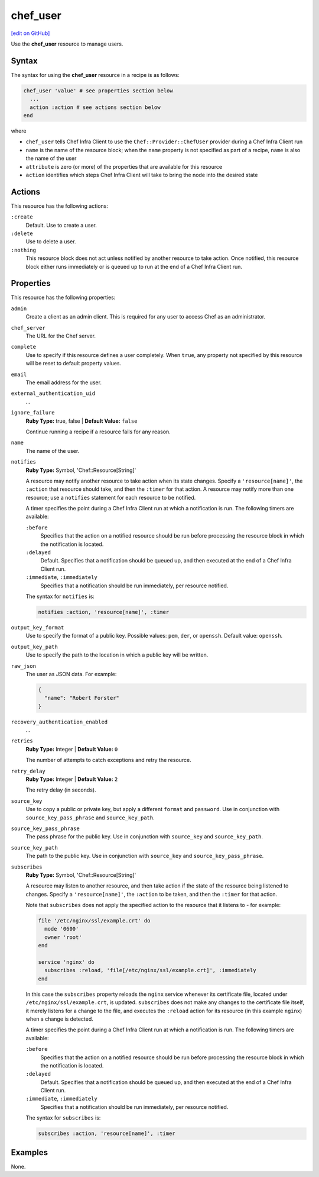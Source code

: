 =====================================================
chef_user
=====================================================
`[edit on GitHub] <https://github.com/chef/chef-web-docs/blob/master/chef_master/source/resource_chef_user.rst>`__

Use the **chef_user** resource to manage users.

Syntax
=====================================================
The syntax for using the **chef_user** resource in a recipe is as follows:

.. code-block:: ruby

   chef_user 'value' # see properties section below
     ...
     action :action # see actions section below
   end

where

* ``chef_user`` tells Chef Infra Client to use the ``Chef::Provider::ChefUser`` provider during a Chef Infra Client run
* ``name`` is the name of the resource block; when the ``name`` property is not specified as part of a recipe, ``name`` is also the name of the user
* ``attribute`` is zero (or more) of the properties that are available for this resource
* ``action`` identifies which steps Chef Infra Client will take to bring the node into the desired state

Actions
=====================================================
This resource has the following actions:

``:create``
   Default. Use to create a user.

``:delete``
   Use to delete a user.

``:nothing``
   .. tag resources_common_actions_nothing

   This resource block does not act unless notified by another resource to take action. Once notified, this resource block either runs immediately or is queued up to run at the end of a Chef Infra Client run.

   .. end_tag

Properties
=====================================================
This resource has the following properties:

``admin``
   Create a client as an admin client. This is required for any user to access Chef as an administrator.

``chef_server``
   The URL for the Chef server.

``complete``
   Use to specify if this resource defines a user completely. When ``true``, any property not specified by this resource will be reset to default property values.

``email``
   The email address for the user.

``external_authentication_uid``
   ...

``ignore_failure``
   **Ruby Type:** true, false | **Default Value:** ``false``

   Continue running a recipe if a resource fails for any reason.

``name``
   The name of the user.

``notifies``
   **Ruby Type:** Symbol, 'Chef::Resource[String]'

   .. tag resources_common_notification_notifies

   A resource may notify another resource to take action when its state changes. Specify a ``'resource[name]'``, the ``:action`` that resource should take, and then the ``:timer`` for that action. A resource may notify more than one resource; use a ``notifies`` statement for each resource to be notified.

   .. end_tag

   .. tag resources_common_notification_timers

   A timer specifies the point during a Chef Infra Client run at which a notification is run. The following timers are available:

   ``:before``
      Specifies that the action on a notified resource should be run before processing the resource block in which the notification is located.

   ``:delayed``
      Default. Specifies that a notification should be queued up, and then executed at the end of a Chef Infra Client run.

   ``:immediate``, ``:immediately``
      Specifies that a notification should be run immediately, per resource notified.

   .. end_tag

   .. tag resources_common_notification_notifies_syntax

   The syntax for ``notifies`` is:

   .. code-block:: ruby

     notifies :action, 'resource[name]', :timer

   .. end_tag

``output_key_format``
   Use to specify the format of a public key. Possible values: ``pem``, ``der``, or ``openssh``. Default value: ``openssh``.

``output_key_path``
   Use to specify the path to the location in which a public key will be written.

``raw_json``
   The user as JSON data. For example:

   .. code-block:: javascript

      {
        "name": "Robert Forster"
      }

``recovery_authentication_enabled``
   ...

``retries``
   **Ruby Type:** Integer | **Default Value:** ``0``

   The number of attempts to catch exceptions and retry the resource.

``retry_delay``
   **Ruby Type:** Integer | **Default Value:** ``2``

   The retry delay (in seconds).

``source_key``
   Use to copy a public or private key, but apply a different ``format`` and ``password``. Use in conjunction with ``source_key_pass_phrase`` and ``source_key_path``.

``source_key_pass_phrase``
   The pass phrase for the public key. Use in conjunction with ``source_key`` and ``source_key_path``.

``source_key_path``
   The path to the public key. Use in conjunction with ``source_key`` and ``source_key_pass_phrase``.

``subscribes``
   **Ruby Type:** Symbol, 'Chef::Resource[String]'

   .. tag resources_common_notification_subscribes

   A resource may listen to another resource, and then take action if the state of the resource being listened to changes. Specify a ``'resource[name]'``, the ``:action`` to be taken, and then the ``:timer`` for that action.

   Note that ``subscribes`` does not apply the specified action to the resource that it listens to - for example:

   .. code-block:: ruby

    file '/etc/nginx/ssl/example.crt' do
      mode '0600'
      owner 'root'
    end

    service 'nginx' do
      subscribes :reload, 'file[/etc/nginx/ssl/example.crt]', :immediately
    end

   In this case the ``subscribes`` property reloads the ``nginx`` service whenever its certificate file, located under ``/etc/nginx/ssl/example.crt``, is updated. ``subscribes`` does not make any changes to the certificate file itself, it merely listens for a change to the file, and executes the ``:reload`` action for its resource (in this example ``nginx``) when a change is detected.

   .. end_tag

   .. tag resources_common_notification_timers

   A timer specifies the point during a Chef Infra Client run at which a notification is run. The following timers are available:

   ``:before``
      Specifies that the action on a notified resource should be run before processing the resource block in which the notification is located.

   ``:delayed``
      Default. Specifies that a notification should be queued up, and then executed at the end of a Chef Infra Client run.

   ``:immediate``, ``:immediately``
      Specifies that a notification should be run immediately, per resource notified.

   .. end_tag

   .. tag resources_common_notification_subscribes_syntax

   The syntax for ``subscribes`` is:

   .. code-block:: ruby

      subscribes :action, 'resource[name]', :timer

   .. end_tag

Examples
=====================================================
None.
